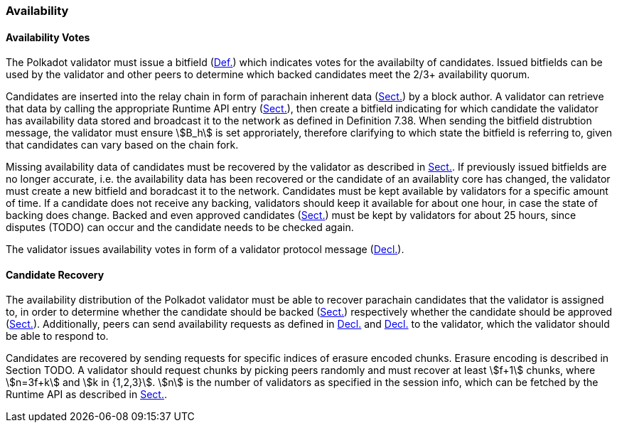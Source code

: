 [#sect-availability]
=== Availability

[#sect-availability-votes]
==== Availability Votes

The Polkadot validator must issue a bitfield (xref:06_anv/definitions.adoc#defn-bitfield-array[Def.]) which
indicates votes for the availabilty of candidates. Issued bitfields can be used
by the validator and other peers to determine which backed candidates meet the
2/3+ availability quorum.

Candidates are inserted into the relay chain in form of parachain inherent data
(xref:06_anv/candidate-backing.adoc#sect-candidate-inclusion[Sect.]) by a block author. A validator can retrieve that
data by calling the appropriate Runtime API entry
(xref:06_anv/runtime-api.adoc#sect-rt-api-availability-cores[Sect.]), then create a bitfield indicating for
which candidate the validator has availability data stored and broadcast it to
the network as defined in Definition 7.38. When sending the bitfield distrubtion
message, the validator must ensure stem:[B_h] is set approriately, therefore
clarifying to which state the bitfield is referring to, given that candidates
can vary based on the chain fork.

Missing availability data of candidates must be recovered by the validator as
described in xref:06_anv/availability.adoc#sect-candidate-recovery[Sect.]. If previously issued bitfields are
no longer accurate, i.e. the availability data has been recovered or the
candidate of an availablity core has changed, the validator must create a new
bitfield and boradcast it to the network. Candidates must be kept available by
validators for a specific amount of time. If a candidate does not receive any
backing, validators should keep it available for about one hour, in case the
state of backing does change. Backed and even approved candidates
(xref:06_anv/approval-voting.adoc#sect-approval-voting[Sect.]) must be kept by validators for about 25 hours, since
disputes (TODO) can occur and the candidate needs to be checked again.

The validator issues availability votes in form of a validator protocol message
(xref:06_anv/network-messages.adoc#net-msg-collator-protocol-message[Decl.]).

[#sect-candidate-recovery]
==== Candidate Recovery

The availability distribution of the Polkadot validator must be able to recover
parachain candidates that the validator is assigned to, in order to determine
whether the candidate should be backed (xref:06_anv/candidate-backing.adoc#sect-candidate-backing[Sect.]) respectively
whether the candidate should be approved (xref:06_anv/approval-voting.adoc#sect-approval-voting[Sect.]).
Additionally, peers can send availability requests as defined in
xref:06_anv/network-messages.adoc#net-msg-chunk-fetching-request[Decl.] and xref:06_anv/network-messages.adoc#net-msg-available-data-request[Decl.] to the
validator, which the validator should be able to respond to.

Candidates are recovered by sending requests for specific indices of erasure
encoded chunks. Erasure encoding is described in Section TODO. A validator
should request chunks by picking peers randomly and must recover at least
stem:[f+1] chunks, where stem:[n=3f+k] and stem:[k in {1,2,3}]. stem:[n] is the
number of validators as specified in the session info, which can be fetched by
the Runtime API as described in xref:06_anv/runtime-api.adoc#sect-rt-api-session-info[Sect.].
